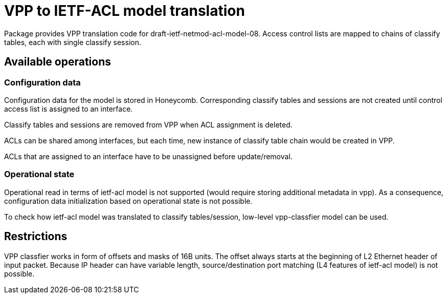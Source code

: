 = VPP to IETF-ACL model translation

Package provides VPP translation code for draft-ietf-netmod-acl-model-08.
Access control lists are mapped to chains of classify tables, each with single classify session.

== Available operations

=== Configuration data
Configuration data for the model is stored in Honeycomb. Corresponding classify tables and sessions
are not created until control access list is assigned to an interface.

Classify tables and sessions are removed from VPP when ACL assignment is deleted.

ACLs can be shared among interfaces, but each time, new instance of classify table chain would be created in VPP.

ACLs that are assigned to an interface have to be unassigned before update/removal.

=== Operational state
Operational read in terms of ietf-acl model is not supported (would require storing additional metadata in vpp).
As a consequence, configuration data initialization based on operational state is not possible.

To check how ietf-acl model was translated to classify tables/session, low-level vpp-classfier model can be used.

== Restrictions

VPP classfier works in form of offsets and masks of 16B units.
The offset always starts at the beginning of L2 Ethernet header
of input packet. Because IP header can have variable length,
source/destination port matching (L4 features of ietf-acl model) is not possible.